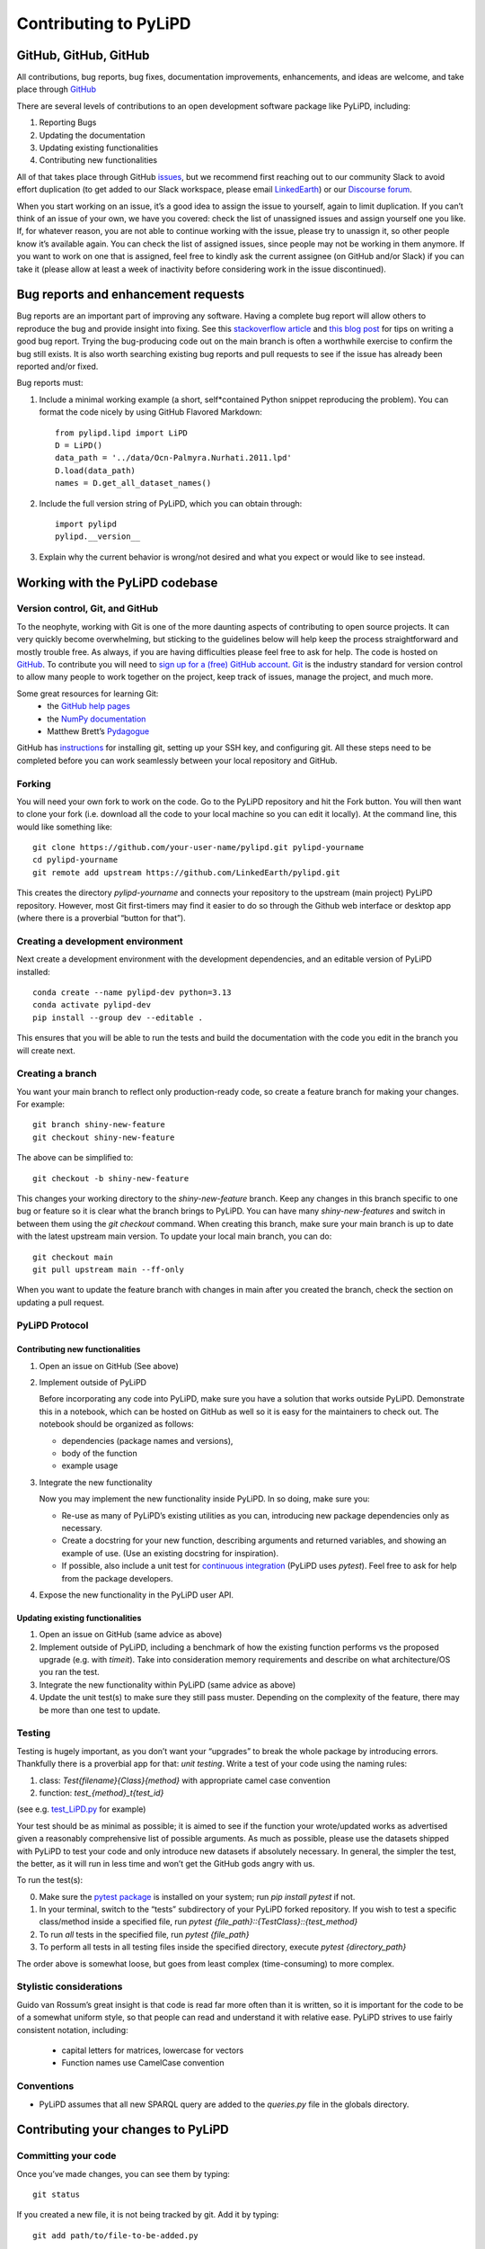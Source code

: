 .. _contributing_to_pylipd:

#########################
Contributing to PyLiPD
#########################


GitHub, GitHub, GitHub
=======================
All contributions, bug reports, bug fixes, documentation improvements, enhancements,
and ideas are welcome, and take place through `GitHub <https://github.com/LinkedEarth/pylipd/issues>`_

There are several levels of contributions to an open development software package like PyLiPD, including:

#.  Reporting Bugs
#.  Updating the documentation
#.  Updating existing functionalities
#.  Contributing new functionalities

All of that takes place through GitHub `issues <https://docs.github.com/en/issues/tracking-your-work-with-issues/quickstart>`_, but we recommend first reaching out to our community Slack to avoid effort duplication (to get added to our Slack workspace, please email `LinkedEarth <mailto:linkedearth@gmail.com>`_) or our `Discourse forum <https://discourse.linked.earth>`_.

When you start working on an issue, it’s a good idea to assign the issue to yourself, again to limit duplication. If you can’t think of an issue of your own, we have you covered:  check the list of unassigned issues and assign yourself one you like.
If, for whatever reason, you are not able to continue working with the issue, please try to unassign it, so other people know it’s available again. You can check the list of assigned issues, since people may not be working in them anymore. If you want to work on one that is assigned, feel free to kindly ask the current assignee (on GitHub and/or Slack) if you can take it (please allow at least a week of inactivity before considering work in the issue discontinued).

Bug reports and enhancement requests
====================================

Bug reports are an important part of improving any software. Having a complete bug report will allow others to reproduce the bug and provide insight into fixing. See this `stackoverflow article <https://stackoverflow.com/help/mcve>`_ and `this blog post <https://matthewrocklin.com/blog/work/2018/02/28/minimal-bug-reports>`_ for tips on writing a good bug report.
Trying the bug-producing code out on the main branch is often a worthwhile exercise to confirm the bug still exists. It is also worth searching existing bug reports and pull requests to see if the issue has already been reported and/or fixed.

Bug reports must:

1. Include a minimal working example (a short, self*contained Python snippet reproducing the problem). You can format the code nicely by using GitHub Flavored Markdown::

    from pylipd.lipd import LiPD
    D = LiPD()
    data_path = '../data/Ocn-Palmyra.Nurhati.2011.lpd'
    D.load(data_path)
    names = D.get_all_dataset_names()

2. Include the full version string of PyLiPD, which you can obtain through::

    import pylipd
    pylipd.__version__

3. Explain why the current behavior is wrong/not desired and what you expect or would like to see instead.


Working with the PyLiPD codebase
===================================
Version control, Git, and GitHub
""""""""""""""""""""""""""""""""

To the neophyte, working with Git is one of the more daunting aspects of contributing to open source projects.
It can very quickly become overwhelming, but sticking to the guidelines below will help keep the process straightforward and mostly trouble free. As always, if you are having difficulties please feel free to ask for help.
The code is hosted on `GitHub <https://github.com/LinkedEarth/pylipd>`_. To contribute you will need to `sign up for a (free) GitHub account <https://github.com/signup/free>`_. `Git <https://git*scm.com/>`_ is the industry standard for version control to allow many people to work together on the project, keep track of issues, manage the project, and much more.

Some great resources for learning Git:
  * the `GitHub help pages <https://help.github.com/>`_
  * the `NumPy documentation <https://numpy.org/doc/stable/dev/index.html>`_
  * Matthew Brett’s `Pydagogue <https://matthew-brett.github.io/pydagogue/>`_

GitHub has `instructions <https://help.github.com/set-up-git-redirect>`_ for installing git, setting up your SSH key, and configuring git. All these steps need to be completed before you can work seamlessly between your local repository and GitHub.

Forking
"""""""
You will need your own fork to work on the code. Go to the PyLiPD repository and hit the Fork button. You will then want to clone your fork (i.e. download all the code to your local machine so you can edit it locally).
At the command line, this would like something like::

    git clone https://github.com/your-user-name/pylipd.git pylipd-yourname
    cd pylipd-yourname
    git remote add upstream https://github.com/LinkedEarth/pylipd.git

This creates the directory `pylipd-yourname` and connects your repository to the upstream (main project) PyLiPD repository.  However, most Git first-timers may find it easier to do so through the Github web interface or desktop app (where there is a proverbial “button for that”).

.. _creating-a-development-environment:

Creating a development environment
""""""""""""""""""""""""""""""""""

Next create a development environment with the development dependencies, and an editable version of PyLiPD installed::

    conda create --name pylipd-dev python=3.13
    conda activate pylipd-dev
    pip install --group dev --editable .

This ensures that you will be able to run the tests and build the documentation with the code you edit in the branch you will create next.

Creating a branch
"""""""""""""""""
You want your main branch to reflect only production-ready code, so create a feature branch for making your changes. For example::

    git branch shiny-new-feature
    git checkout shiny-new-feature

The above can be simplified to::

    git checkout -b shiny-new-feature

This changes your working directory to the `shiny-new-feature` branch. Keep any changes in this branch specific to one bug or feature so it is clear what the branch brings to PyLiPD. You can have many `shiny-new-features` and switch in between them using the `git checkout` command.
When creating this branch, make sure your main branch is up to date with the latest upstream main version. To update your local main branch, you can do::

    git checkout main
    git pull upstream main --ff-only

When you want to update the feature branch with changes in main after you created the branch, check the section on updating a pull request.

PyLiPD Protocol
""""""""""""""""""

Contributing new functionalities
********************************

1.  Open an issue on GitHub (See above)
2.  Implement outside of PyLiPD

    Before incorporating any code into PyLiPD, make sure you have a solution that works outside PyLiPD. Demonstrate this in a notebook, which can be hosted on GitHub as well so it is easy for the maintainers to check out. The notebook should be organized as follows:

    - dependencies (package names and versions),
    - body of the function
    - example usage
3.  Integrate the new functionality

    Now you may implement the new functionality inside PyLiPD. In so doing, make sure you:

    * Re-use as many of PyLiPD’s existing utilities as you can, introducing new package  dependencies only as necessary.
    * Create a docstring for your new function, describing arguments and returned variables, and showing an example of use. (Use an existing docstring for inspiration).
    * If possible, also include a unit test for `continuous integration <https://youtu.be/_WvjhrZR01U>`_ (PyLiPD uses `pytest`). Feel free to ask for help from the package developers.

4.  Expose the new functionality in the PyLiPD user API. 


Updating existing functionalities
**********************************

1. Open an issue on GitHub (same advice as above)
2. Implement outside of PyLiPD, including a benchmark of how the existing function performs vs the proposed upgrade (e.g. with `timeit`).  Take into consideration memory requirements and describe on what architecture/OS you ran the test.
3. Integrate the new functionality within PyLiPD (same advice as above)
4. Update the unit test(s) to make sure they still pass muster. Depending on the complexity of the feature, there may be more than one test to update.

Testing
"""""""

Testing is hugely important, as you don’t want your “upgrades” to break the whole package by introducing errors. Thankfully there is a proverbial app for that: *unit testing*. Write a test of your code using the naming rules:

1. class: `Test{filename}{Class}{method}` with appropriate camel case convention
2. function: `test_{method}_t{test_id}`

(see e.g. `test_LiPD.py <https://github.com/LinkedEarth/pylipd/blob/main/pylipd/tests/test_LiPD.py>`_ for example)

Your test should be as minimal as possible; it is aimed to see if the function your wrote/updated works as advertised given a reasonably comprehensive list of possible arguments. As much as possible, please use the datasets shipped with PyLiPD to test your code and only introduce new datasets if absolutely necessary. In general, the simpler the test, the better, as it will run in less time and won’t get the GitHub gods angry with us.

To run the test(s):

0.  Make sure the `pytest package <https://docs.pytest.org>`_ is installed on your system; run `pip install pytest` if not.
1.  In your terminal, switch to the “tests” subdirectory of your PyLiPD forked repository. If you wish to test a specific class/method inside a specified file, run `pytest {file_path}\::{TestClass}\::{test_method}`
2.  To run *all* tests in the specified file, run `pytest {file_path}`
3.  To perform all tests in all testing files inside the specified directory, execute `pytest {directory_path}`

The order above is somewhat loose, but goes from least complex (time-consuming) to more complex.

Stylistic considerations
""""""""""""""""""""""""
Guido van Rossum’s great insight is that code is read far more often than it is written, so it is important for the code to be of a somewhat uniform style, so that people can read and understand it with relative ease. PyLiPD strives to use fairly consistent notation, including:

  * capital letters for matrices, lowercase for vectors
  * Function names use CamelCase convention

Conventions
"""""""""""
- PyLiPD assumes that all new SPARQL query are added to the `queries.py` file in the globals directory. 

Contributing your changes to PyLiPD
======================================

Committing your code
""""""""""""""""""""
Once you’ve made changes, you can see them by typing::

    git status

If you created a new file, it is not being tracked by git. Add it by typing::

    git add path/to/file-to-be-added.py

Typing `git status` again should give something like::

    On branch shiny-new-feature
    modified:   /relative/path/to/file-you-added.py

Finally, commit your changes to your local repository with an explanatory message. The message need not be encyclopedic, but it should say what you did, what GitHub issue it refers to, and what part of the code it is expected to affect.
The  preferred style is:

  * a subject line with < 80 chars.
  * One blank line.
  * Optionally, a commit message body.

Now you can commit your changes in your local repository::

    git commit -m 'type your message here'

Pushing your changes
""""""""""""""""""""

When you want your changes to appear publicly on your GitHub page, push your forked feature branch’s commits::

    git push origin shiny-new-feature

Here `origin` is the default name given to your remote repository on GitHub. You can see the remote repositories::

    git remote -v

If you added the upstream repository as described above you will see something like::

    origin  git@github.com:yourname/PyLiPD.git (fetch)
    origin  git@github.com:yourname/PyLiPD.git (push)
    upstream  git://github.com/LinkedEarth/PyLiPD.git (fetch)
    upstream  git://github.com/LinkedEarth/PyLiPD.git (push)

Now your code is on GitHub, but it is not yet a part of the PyLiPD project. For that to happen, a pull request needs to be submitted on GitHub.

Filing a Pull Request
"""""""""""""""""""""
When you’re ready to ask for a code review, file a pull request. But before you do, please double-check that you have followed all the guidelines outlined in this document regarding code style, tests, performance tests, and documentation. You should also double check your branch changes against the branch it was based on:

  * Navigate to your repository on GitHub
  * Click on Branches
  * Click on the Compare button for your feature branch
  * Select the base and compare branches, if necessary. This will be *main* and *shiny-new-feature*, respectively.

If everything looks good, you are ready to make a pull request. A pull request is how code from a local repository becomes available to the GitHub community and can be reviewed by a project’s owners/developers and eventually merged into the main version. This pull request and its associated changes will eventually be committed to the main branch and available in the next release. To submit a pull request:

  * Navigate to your repository on GitHub
  * Click on the Pull Request button
  * You can then click on Commits and Files Changed to make sure everything looks okay one last time
  * Write a description of your changes in the Preview Discussion tab
  * Click Send Pull Request.

This request then goes to the repository maintainers, and they will review the code.

Updating your pull request
""""""""""""""""""""""""""

Based on the review you get on your pull request, you will probably need to make some changes to the code. In that case, you can make them in your branch, add a new commit to that branch, push it to GitHub, and the pull request will be automatically updated. Pushing them to GitHub again is done by::

    git push origin shiny-new-feature

This will automatically update your pull request with the latest code and restart the Continuous Integration tests (which is why it is important to provide a test for your code).
Another reason you might need to update your pull request is to solve conflicts with changes that have been merged into the main branch since you opened your pull request.
To do this, you need to `merge upstream main` in your branch::

    git checkout shiny-new-feature
    git fetch upstream
    git merge upstream/main

If there are no conflicts (or they could be fixed automatically), a file with a default commit message will open, and you can simply save and quit this file.
If there are merge conflicts, you need to solve those conflicts. See `this example <https://help.github.com/articles/resolving-a-merge-conflict-using-the-command-line/>`_ for an explanation on how to do this. Once the conflicts are merged and the files where the conflicts were solved are added, you can run git commit to save those fixes.
If you have uncommitted changes at the moment you want to update the branch with main, you will need to stash them prior to updating (see the stash docs). This will effectively store your changes and they can be reapplied after updating.
After the feature branch has been updated locally, you can now update your pull request by pushing to the branch on GitHub::

  git push origin shiny-new-feature

Delete your merged branch (optional)
""""""""""""""""""""""""""""""""""""

Once your feature branch is accepted into upstream, you’ll probably want to get rid of the branch. First, merge upstream main into your branch so git knows it is safe to delete your branch::

    git fetch upstream
    git checkout main
    git merge upstream/main

Then you can do::

    git branch -d shiny-new-feature

Make sure you use a lowercase `-d`, or else git won’t warn you if your feature branch has not actually been merged.
The branch will still exist on GitHub, so to delete it there do::

    git push origin --delete shiny-new-feature

Tips for a successful pull request
""""""""""""""""""""""""""""""""""
If you have made it to the “Review your code” phase, one of the core contributors will take a look. Please note however that response time will be variable (e.g. don’t try the week before AGU).
To improve the chances of your pull request being reviewed, you should:

  * Reference an open issue for non-trivial changes to clarify the PR’s purpose
  * Ensure you have appropriate tests. These should be the first part of any PR
  * Keep your pull requests as simple as possible. Larger PRs take longer to review
  * If you need to add on to what you submitted, keep updating your original pull request, either by request or every few days

Documentation
=============

About the PyLiPD documentation
"""""""""""""""""""""""""""""""""
PyLiPD's documentation is built automatically from the function and class docstrings, via `Sphinx <https://www.sphinx-doc.org/en/master/>`_ and pushed automatically to  `Read The Docs <https://readthedocs.org>`_. It is therefore especially important for your code to include a docstring, and to modify the docstrings of the functions/classes you modified to make sure the documentation is current.

Updating a PyLiPD docstring
""""""""""""""""""""""""""""""
You may use existing docstrings as examples. A good docstring explains:

  * what the function/class is about
  * what it does, with what properties/inputs/outputs
  * how to use it, via a minimal working example.

For the latter, make sure the example is prefaced by::

      .. jupyter-execute::

and properly indented (look at other docstrings for inspiration).

How to build the PyLiPD documentation
""""""""""""""""""""""""""""""""""""""""

Navigate to the docs folder and type `make html`. If you have set up your development environment as in :ref:`creating-a-development-environment` you should not need to install any additional dependencies.


You are done! Thanks for playing.
